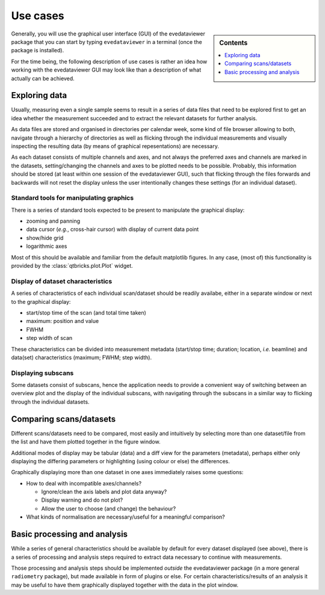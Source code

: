.. _use_cases:

=========
Use cases
=========

.. sidebar:: Contents

    .. contents::
        :local:
        :depth: 1

Generally, you will use the graphical user interface (GUI) of the evedataviewer package that you can start by typing ``evedataviewer`` in a terminal (once the package is installed).

For the time being, the following description of use cases is rather an idea how working with the evedataviewer GUI may look like than a description of what actually can be achieved.


Exploring data
==============

Usually, measuring even a single sample seems to result in a series of data files that need to be explored first to get an idea whether the measurement succeeded and to extract the relevant datasets for further analysis.

As data files are stored and organised in directories per calendar week, some kind of file browser allowing to both, navigate through a hierarchy of directories as well as flicking through the individual measurements and visually inspecting the resulting data (by means of graphical repesentations) are necessary.

As each dataset consists of multiple channels and axes, and not always the preferred axes and channels are marked in the datasets, setting/changing the channels and axes to be plotted needs to be possible. Probably, this information should be stored (at least within one session of the evedataviewer GUI), such that flicking through the files forwards and backwards will not reset the display unless the user intentionally changes these settings (for an individual dataset).


Standard tools for manipulating graphics
----------------------------------------

There is a series of standard tools expected to be present to manipulate the graphical display:

* zooming and panning
* data cursor (*e.g.*, cross-hair cursor) with display of current data point
* show/hide grid
* logarithmic axes

Most of this should be available and familiar from the default matplotlib figures. In any case, (most of) this functionality is provided by the :class:`qtbricks.plot.Plot` widget.


Display of dataset characteristics
----------------------------------

A series of characteristics of each individual scan/dataset should be readily availabe, either in a separate window or next to the graphical display:

* start/stop time of the scan (and total time taken)
* maximum: position and value
* FWHM
* step width of scan

These characteristics can be divided into measurement metadata (start/stop time; duration; location, *i.e.* beamline) and data(set) characteristics (maximum; FWHM; step width).


Displaying subscans
-------------------

Some datasets consist of subscans, hence the application needs to provide a convenient way of switching between an overview plot and the display of the individual subscans, with navigating through the subscans in a similar way to flicking through the individual datasets.


Comparing scans/datasets
========================

Different scans/datasets need to be compared, most easily and intuitively by selecting more than one dataset/file from the list and have them plotted together in the figure window.

Additional modes of display may be tabular (data) and a diff view for the parameters (metadata), perhaps either only displaying the differing parameters or highlighting (using colour or else) the differences.

Graphically displaying more than one dataset in one axes immediately raises some questions:

* How to deal with incompatible axes/channels?

  * Ignore/clean the axis labels and plot data anyway?
  * Display warning and do not plot?
  * Allow the user to choose (and change) the behaviour?

* What kinds of normalisation are necessary/useful for a meaningful comparison?


Basic processing and analysis
=============================

While a series of general characteristics should be available by default for every dataset displayed (see above), there is a series of processing and analysis steps required to extract data necessary to continue with measurements.

Those processing and analysis steps should be implemented *outside* the evedataviewer package (in a more general ``radiometry`` package), but made available in form of plugins or else. For certain characteristics/results of an analysis it may be useful to have them graphically displayed together with the data in the plot window.

